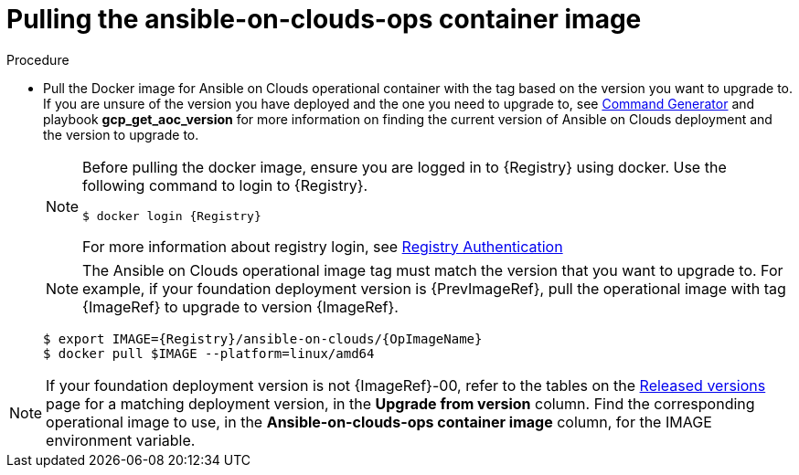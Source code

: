 [id="proc-gcp-upgrade-pull-container-image"]

= Pulling the ansible-on-clouds-ops container image

.Procedure
* Pull the Docker image for Ansible on Clouds operational container with the tag based on the version you want to upgrade to.
If you are unsure of the version you have deployed and the one you need to upgrade to, see xref:ref-aap-using-playbooks[Command Generator] and playbook *gcp_get_aoc_version* for more information on finding the current version of Ansible on Clouds deployment and the version to upgrade to.
+
[NOTE]
====
Before pulling the docker image, ensure you are logged in to {Registry} using docker. Use the following command to login to {Registry}.

[literal, options="nowrap" subs="+attributes"]
----
$ docker login {Registry}
----
For more information about registry login, see link:https://access.redhat.com/RegistryAuthentication[Registry Authentication]
====
+
[NOTE]
=====
The Ansible on Clouds operational image tag must match the version that you want to upgrade to. For example, if your foundation deployment version is {PrevImageRef}, pull the operational image with tag {ImageRef} to upgrade to version {ImageRef}.
=====
+
[literal, options="nowrap" subs="+attributes"]
----
$ export IMAGE={Registry}/ansible-on-clouds/{OpImageName}
$ docker pull $IMAGE --platform=linux/amd64
----

[NOTE]
====
If your foundation deployment version is not {ImageRef}-00, refer to the tables on the link:https://access.redhat.com/documentation/en-us/ansible_on_clouds/2.x/html/ansible-automation-platform-from-gcp-release-notes/assembly-gcp-release-notes-24[Released versions] page for a matching deployment version, in the *Upgrade from version* column. Find the corresponding operational image to use, in the *Ansible-on-clouds-ops container image* column, for the IMAGE environment variable.
====